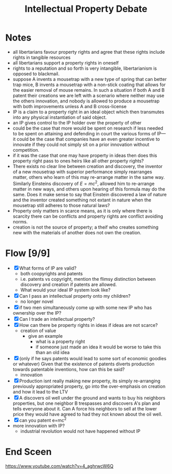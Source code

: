 #+TITLE: Intellectual Property Debate

* Notes
+ all libertarians favour property rights and agree that these rights include rights in tangible resources
+ all libertarians support a property rights in oneself
+ rights to a reputation and so forth is very intangible, libertarianism is opposed to blackmail.
+ suppose A invents a mousetrap with a new type of spring that can better trap mice, B invents a mousetrap with a non-stick coating that allows for the easier removal of mouse remains. In such a situation if both A and B patent their creations we are left with a scenario where neither may use the others innovation, and nobody is allowed to produce a mousetrap with both improvements unless A and B cross-license
+ IP is a claim to a property right in an ideal object which then transmutes into any physical instantiation of said object.
+ an IP gives control to the IP holder over the property of other
+ could be the case that more would be spent on research if less needed to be spent on attaining and defending in court the various forms of IP---it could be the case that companies have an even greater incentive to innovate if they could not simply sit on a prior innovation without competition.
+ if it was the case that one may have property in ideas then does this property right pass to ones heirs like all other property rights?
+ There exists no clear line between creation and discovery, the inventor of a new mousetrap with superior performance simply rearranges matter, others who learn of this may re-arrange matter in the same way. Similarly Einsteins discovery of $E=mc^2$, allowed him to re-arrange matter in new ways, and others upon hearing of this formula may do the same. Does it make sense to say that Einstein discovered a law of nature and the inventor created something not extant in nature when the mousetrap still adheres to those natural laws?
+ Property only matters in scarce means, as it is only where there is scarcity there can be conflicts and property rights are conflict avoiding norms.
+ creation is not the source of property; a theif who creates something new with the materials of another does not own the creation.
* Flow [9/9]
+ [X] What forms of IP are valid?
  + both coopyrights and patents
  + i.e. patents vs copyright, mention the flimsy distinction between discovery and creation if patents are allowed.
  + What would your ideal IP system look like?
+ [X] Can I pass an intellectual property onto my children?
  + no longer novel
+ [X] if two men simultaneously come up with some new IP who has ownership over the IP?
+ [X] Can I trade an intellectual property?
+ [X] How can there be property rights in ideas if ideas are not scarce?
  + creation of value
    + give an example
      + what is a property right
      + if someone just made an idea it would be worse to take this than an old idea
+ [X] (only if he says patents would lead to some sort of economic goodies or whatever) Given that the existence of patents diverts production towards patentable inventions, how can this be said?
  + innovation
+ [X] Production isnt really making new property, its simply re-arranging previously appropriated property, go into the over-emphasis on creation and how it lead to the LTV
+ [X] A discovers oil well under the ground and wants to buy his neighbors properties, but one neighbor B trespasses and discovers A's plan and tells everyone about it. Can A force his neighbors to sell at the lower price they would have agreed to had they not known about the oil well.
+ [X] can you patent e=mc^2
+ more innovation with IP?
  + industrial revolution would not have happened without IP
* End Sceen
https://www.youtube.com/watch?v=4_aghrwcW6Q
[[./end-screen.jpg]]
